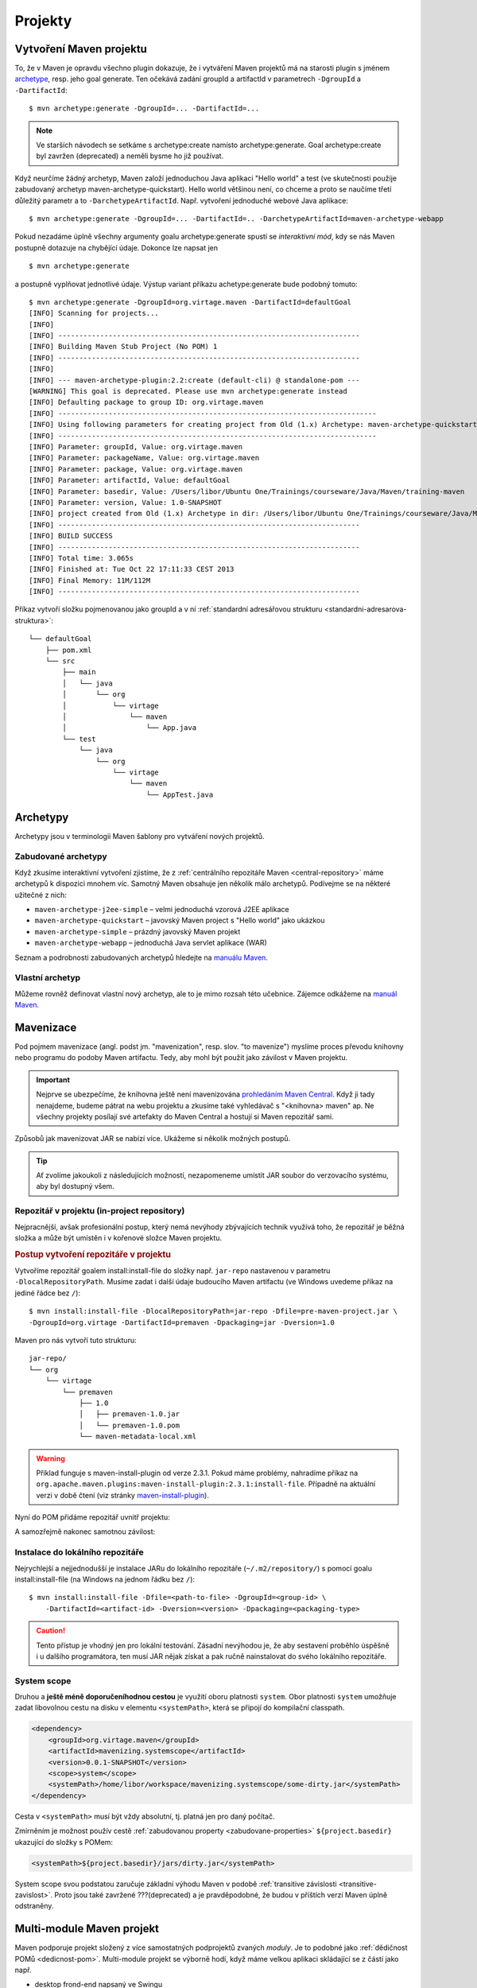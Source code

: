 Projekty
########

.. _vytvoreni-maven-projektu:

Vytvoření Maven projektu
************************

To, že v Maven je opravdu všechno plugin dokazuje, že i vytváření Maven projektů má na starosti
plugin s jménem `archetype <http://maven.apache.org/archetype/maven-archetype-plugin/>`_, resp. jeho
goal generate. Ten očekává zadání groupId a artifactId v parametrech ``-DgroupId`` a
``-DartifactId``::

    $ mvn archetype:generate -DgroupId=... -DartifactId=...

.. note:: Ve starších návodech se setkáme s archetype:create namísto archetype:generate. Goal
   archetype:create byl zavržen (deprecated) a neměli bysme ho již používat.

Když neurčíme žádný archetyp, Maven založí jednoduchou Java aplikaci "Hello world" a test (ve
skutečnosti použije zabudovaný archetyp maven-archetype-quickstart). Hello world většinou není, co
chceme a proto se naučíme třetí důležitý parametr a to ``-DarchetypeArtifactId``. Např. vytvoření
jednoduché webové Java aplikace::

    $ mvn archetype:generate -DgroupId=... -DartifactId=.. -DarchetypeArtifactId=maven-archetype-webapp

Pokud nezadáme úplně všechny argumenty goalu archetype:generate spustí se
*interaktivní mód*, kdy se nás Maven postupně dotazuje na chybějící údaje. Dokonce lze napsat jen

::

    $ mvn archetype:generate

a postupně vyplňovat jednotlivé údaje. Výstup variant příkazu achetype:generate bude podobný tomuto:

::

    $ mvn archetype:generate -DgroupId=org.virtage.maven -DartifactId=defaultGoal
    [INFO] Scanning for projects...
    [INFO]
    [INFO] ------------------------------------------------------------------------
    [INFO] Building Maven Stub Project (No POM) 1
    [INFO] ------------------------------------------------------------------------
    [INFO]
    [INFO] --- maven-archetype-plugin:2.2:create (default-cli) @ standalone-pom ---
    [WARNING] This goal is deprecated. Please use mvn archetype:generate instead
    [INFO] Defaulting package to group ID: org.virtage.maven
    [INFO] ----------------------------------------------------------------------------
    [INFO] Using following parameters for creating project from Old (1.x) Archetype: maven-archetype-quickstart:RELEASE
    [INFO] ----------------------------------------------------------------------------
    [INFO] Parameter: groupId, Value: org.virtage.maven
    [INFO] Parameter: packageName, Value: org.virtage.maven
    [INFO] Parameter: package, Value: org.virtage.maven
    [INFO] Parameter: artifactId, Value: defaultGoal
    [INFO] Parameter: basedir, Value: /Users/libor/Ubuntu One/Trainings/courseware/Java/Maven/training-maven
    [INFO] Parameter: version, Value: 1.0-SNAPSHOT
    [INFO] project created from Old (1.x) Archetype in dir: /Users/libor/Ubuntu One/Trainings/courseware/Java/Maven/training-maven/defaultGoal
    [INFO] ------------------------------------------------------------------------
    [INFO] BUILD SUCCESS
    [INFO] ------------------------------------------------------------------------
    [INFO] Total time: 3.065s
    [INFO] Finished at: Tue Oct 22 17:11:33 CEST 2013
    [INFO] Final Memory: 11M/112M
    [INFO] ------------------------------------------------------------------------

Příkaz vytvoří složku pojmenovanou jako groupId a v ní :ref:`standardní adresářovou strukturu
<standardni-adresarova-struktura>`::

    └── defaultGoal
        ├── pom.xml
        └── src
            ├── main
            │   └── java
            │       └── org
            │           └── virtage
            │               └── maven
            │                   └── App.java
            └── test
                └── java
                    └── org
                        └── virtage
                            └── maven
                                └── AppTest.java

Archetypy
*********

Archetypy jsou v terminologii Maven šablony pro vytváření nových projektů.

Zabudované archetypy
====================

Když zkusíme interaktivní vytvoření zjistíme, že z :ref:`centrálního repozitáře Maven
<central-repository>` máme archetypů k dispozici mnohem víc. Samotný Maven obsahuje jen několik málo
archetypů. Podívejme se na některé užitečné z nich:

* ``maven-archetype-j2ee-simple`` – velmi jednoduchá vzorová J2EE aplikace
* ``maven-archetype-quickstart`` – javovský Maven project s "Hello world" jako ukázkou
* ``maven-archetype-simple`` – prázdný javovský Maven projekt
* ``maven-archetype-webapp`` – jednoduchá Java servlet aplikace (WAR)

Seznam a podrobnosti zabudovaných archetypů hledejte na `manuálu Maven
<http://maven.apache.org/archetype/maven-archetype-bundles/>`_.

Vlastní archetyp
================

Můžeme rovněž definovat vlastní nový archetyp, ale to je mimo rozsah této učebnice. Zájemce odkážeme
na `manuál Maven <http://maven.apache.org/guides/mini/guide-creating-archetypes.html>`_.

.. _mavenizace:

Mavenizace
**********

Pod pojmem mavenizace (angl. podst jm. "mavenization", resp. slov. "to mavenize") myslíme proces
převodu knihovny nebo programu do podoby Maven artifactu. Tedy, aby mohl být použit jako závilost v
Maven projektu.

.. important:: Nejprve se ubezpečíme, že knihovna ještě není mavenizována
   `prohledáním Maven Central <http://search.maven.org/>`_. Když ji tady nenajdeme, budeme pátrat na
   webu projektu a zkusíme také vyhledávač s "<knihovna> maven" ap. Ne všechny projekty posílají své
   artefakty do Maven Central a hostují si Maven repozitář sami.
   
Způsobů jak mavenizovat JAR se nabízí více. Ukážeme si několik možných postupů.

.. tip:: Ať zvolíme jakoukoli z následujících možností, nezapomeneme umístit JAR soubor do 
   verzovacího systému, aby byl dostupný všem.

Repozitář v projektu (in-project repository)
============================================

Nejpracnější, avšak profesionální postup, který nemá nevýhody zbývajících technik využívá toho, že
repozitář je běžná složka a může být umístěn i v kořenové složce Maven projektu.

.. rubric:: Postup vytvoření repozitáře v projektu

Vytvoříme repozitář goalem install:install-file do složky např. ``jar-repo`` nastavenou v parametru
``-DlocalRepositoryPath``. Musíme zadat i další údaje budoucího Maven artifactu (ve Windows uvedeme
příkaz na jediné řádce bez ``/``)::

    $ mvn install:install-file -DlocalRepositoryPath=jar-repo -Dfile=pre-maven-project.jar \
    -DgroupId=org.virtage -DartifactId=premaven -Dpackaging=jar -Dversion=1.0

Maven pro nás vytvoří tuto strukturu::

    jar-repo/
    └── org
        └── virtage
            └── premaven
                ├── 1.0
                │   ├── premaven-1.0.jar
                │   └── premaven-1.0.pom
                └── maven-metadata-local.xml

.. warning:: Příklad funguje s maven-install-plugin od verze 2.3.1. Pokud máme problémy, nahradíme
   příkaz na ``org.apache.maven.plugins:maven-install-plugin:2.3.1:install-file``. Případně na 
   aktuální verzi v době čtení (viz stránky `maven-install-plugin
   <http://maven.apache.org/plugins/maven-install-plugin/project-summary.html>`_).

Nyní do POM přidáme repozitář uvnitř projektu:

.. code-block: xml

   <repositories>
       <repository>
           <id>jar-repo</id>
           <url>file://${basedir}/jar-repo/</url>
       </repository>
   </repositories>

A samozřejmě nakonec samotnou závilost:

.. code-block: xml

   <dependency>
       <groupId>org.virtage</groupId>
       <artifactId>premaven</artifactId>
       <version>1.0</version>
       <scope>compile</scope>
   </dependency>


Instalace do lokálního repozitáře
=================================

Nejrychlejší a nejjednodušší je instalace JARu do lokálního repozitáře (``~/.m2/repository/``)
s pomocí goalu install:install-file (na Windows na jednom řádku bez ``/``)::

    $ mvn install:install-file -Dfile=<path-to-file> -DgroupId=<group-id> \
        -DartifactId=<artifact-id> -Dversion=<version> -Dpackaging=<packaging-type>

.. caution:: Tento přístup je vhodný jen pro lokální testování. Zásadní nevýhodou je, že aby
   sestavení proběhlo úspěšně i u dalšího programátora, ten musí JAR nějak získat a pak ručně
   nainstalovat do svého lokálního repozitáře.

System scope
============

Druhou a **ještě méně doporučeníhodnou cestou** je využití oboru platnosti ``system``. Obor
platnosti ``system`` umožňuje zadat libovolnou cestu na disku v elementu ``<systemPath>``, která se
připojí do kompilační classpath.

.. code-block:: xml

   <dependency>
       <groupId>org.virtage.maven</groupId>
       <artifactId>mavenizing.systemscope</artifactId>
       <version>0.0.1-SNAPSHOT</version>
       <scope>system</scope>
       <systemPath>/home/libor/workspace/mavenizing.systemscope/some-dirty.jar</systemPath>
   </dependency>

Cesta v ``<systemPath>`` musí být vždy absolutní, tj. platná jen pro daný počítač.

Zmírněním je možnost použív cestě :ref:`zabudovanou property <zabudovane-properties>`
``${project.basedir}`` ukazující do složky s POMem:

.. code-block:: xml

   <systemPath>${project.basedir}/jars/dirty.jar</systemPath>

System scope svou podstatou zaručuje základní výhodu Maven v podobě
:ref:`transitive závislosti <transitive-zavislost>`. Proto jsou také zavržené ???(deprecated) a je
pravděpodobné, že budou v příštích verzí Maven úplně odstraněny.

.. _multi-module:

Multi-module Maven projekt
**************************

Maven podporuje projekt složený z více samostatných podprojektů zvaných *moduly*. Je to podobné jako
:ref:`dědičnost POMů <dedicnost-pom>`. Multi-module projekt se výborně hodí, když máme velkou
aplikaci skládající se z částí jako např.

* desktop frond-end napsaný ve Swingu
* webový front-end napsaný v `servletech a JSP <https://vacademy.cz/kurz/jae2/>`_
* společnou knihovnu (JAR)
* back-end běžící na serveru
* dokumentace a nápověda projektu

Můžeme pracovat samostatně na jednotlivých částech, ale když chceme odeslat zákazníkovi novou verzi
aplikace, potřebujeme všechny její části (moduly) sestavit. Maven zjistí vzájemné závilosti modulů,
sestaví správné pořadí sestavení??? a vytvoří potřebné výstupy. Tento mechanismus se nazývá
*reactor*. Můžeme si tohoto názvu všimnout při sestavení celého multi-module projektu::

    [INFO] Reactor Summary:
    [INFO]
    [INFO] parent .................................. SUCCESS [0.002s]
    [INFO] richclient .............................. SUCCESS [6.043s]
    [INFO] webclient ............................... SUCCESS [1.324s]

Top-level POM
=============

Multi-module projekt je sám Maven projekt a tudíž má pom.xml, kterému můžeme říkat top-level POM.
Ten v sekci ``<modules>`` odkazuje na jednotlivé moduly. Jméno modulu musí odpovídat složce ve které
je modul umístěn.

.. code-block: xml
   :caption: Top-level POM

   <project>
       ...
       <modules>
           <module>richclient</module>
           <module>webclient</module>
       </modules>
       ...
   </project>

Top-level projekt vytvoříme stejně jako běžný Maven projekt::

    mvn archetype:generate -DgroupId=org.virtage.maven.multimodule -DartifactId=parent
    
Založí se složka s názvem stejným jako artifactId. V ní vymažeme složku ``src/``, protože ji
nebudeme potřebovat.

V top-level POM změníme

1. hodnotu v ``<packaging>`` z ``jar`` na ``pom``
2. nastavíme jakékoli závilosti, pluginy ap. které mají být společné všem modulům - např. pro
   JUnit, změnit verzi Java kompilátoru ap.

Vytvoříme potřebný počet modulů, neboli Maven projektů uvnitř jiného Maven projektu::

    $ mvn archetype:generate -DgroupId=org.virtage.maven.multimodule -DartifactId=richclient
    $ mvn archetype:generate -DgroupId=org.virtage.maven.multimodule -DartifactId=webclient
    $ mvn archetype:generate -DgroupId=org.virtage.maven.multimodule -DartifactId=...

Maven vytvoří složky shodné s artifactId modulů::

    ├── pom.xml
    ├── richclient
    │   ├── pom.xml
    │   └── src
            └── ...
    └── webclient
        ├── pom.xml
        └── src
            └── ...

.. tip:: V případě, že nemůžou být moduly podsložky rodičovského POM můžeme použít
   ``<relativePath>`` unvitř ``<parent>`` k určení relativní cesty k rodiči. Po této možnosti
   bysme však měli sáhnout jen v opodstatněném případě.

Nastavíme referenci na rodičovský POM pomocí elementu ``<parent>``:

.. code-block: xml
   :caption: POM modulu

   <project>
       ....
       <parent>
           <groupId>org.virtage.maven.multimodule</groupId>
           <artifactId>parent</artifactId>
           <version>1.0-SNAPSHOT</version>
       </parent>
       ...   

Ostatní elementy POMu zůstavají stejné.

.. note:: Dokonce je možné, aby rodič a potomek měli různé groupId, ale není to rozhodně doporučeno.

Nyní můžeme provádět jakýkoli goal nebo phase na každém modulu zvlášt nebo v kořenovém projektu a
Maven vždy provede operace ve správném pořadí dle vzájemných závislostí modulů.

Packaging (typ balení)
**********************

Packaging (a odpovídající element ``<packaging>`` v POM) určují typ balení neboli jaký bude výsledek
sestavení Maven projektu pomocí ``mvn package``. Pokud není specifikován přepokládá se ``jar``.

.. code-block: xml

   <project>
       ...
       <packaging>war</packaging>
       ...
   </project>

Zabudové packaging typy jsou:

* jar - klasický Java archiv
* war - Web ARchiv, `Java EE webová aplikace <https://vacademy.cz/kurz/jae/>`_
* ear - Enterprise ARchiv
* pom - typ balení kořenového Maven projektu v :ref:`multi-module <multi-module>` projektu

Typ balení je důležitý, protože určuje :ref:`jaké goals se provedou při spuštění dané phase
<phase-goal-table>`. Např. pro balení jar se na fázi package vyvolá goal jar:jar, pro balení pom je
to site:attach-descriptor.

.. _standardni-adresarova-struktura:

Standardní adresářová struktura
*******************************

Když :ref:`vytvoříme Maven projekt <vytvoreni-maven-projektu>` založí se zároveň *standardní
adresářová struktura (standard folder layout)*. Tu mají všechny Maven projekty stejnou a proto nový
programátor nemusí studovat, kam se ukládají jaké soubory zrovna ve vaší aplikaci.

* ``pom.xml``
* ``src/`` -- složka ze zdrojovými soubory (sources) a zdroji (resources)

  * ``main/``

    * ``java/`` - zdrojové kódy aplikace
    * ``config/`` - konfigurační soubory
    * ``resources/`` - zdroje (ne-Java soubory jako ikony ap.)
    * ``webapp/`` - složka pro JSP a HTML soubory Java web aplikace

  * ``test/``

    * ``java/`` - zdrojové kódy testů
    * ``resources/`` - zdroje potřebné pro testy. Zkopírují se do ``target/test-classes/``.

* ``target/`` - výstupní složka

  * ``classes/`` - zkompilované třídy programu (``.class`` soubory)
  * ``test-classes/`` - zkompilované třídy testů a testovací zdroje
  * ``site/`` -- vygenerovaný web projektu

.. note:: Váš projekt nemusí mít všechny uvedené složky nebo jich mít naopak více. Např.
   ``src/main/webapp`` najdeme jen v javovské webové aplikaci. ``target/site/`` jen, když site
   nastavíme, aby se generoval.
   
